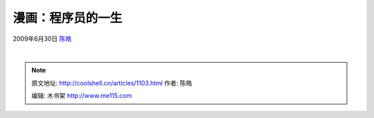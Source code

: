.. _articles1103:

漫画：程序员的一生
==================

2009年6月30日 `陈皓 <http://coolshell.cn/articles/author/haoel>`__

 |programmer-life|

.. |programmer-life| image:: /coolshell/static/20140922094856524000.jpg
   :target: http://coolshell.cn//wp-content/uploads/2009/06/programmer-life.jpg
.. |image7| image:: /coolshell/static/20140922094856631000.jpg

.. note::
    原文地址: http://coolshell.cn/articles/1103.html 
    作者: 陈皓 

    编辑: 木书架 http://www.me115.com